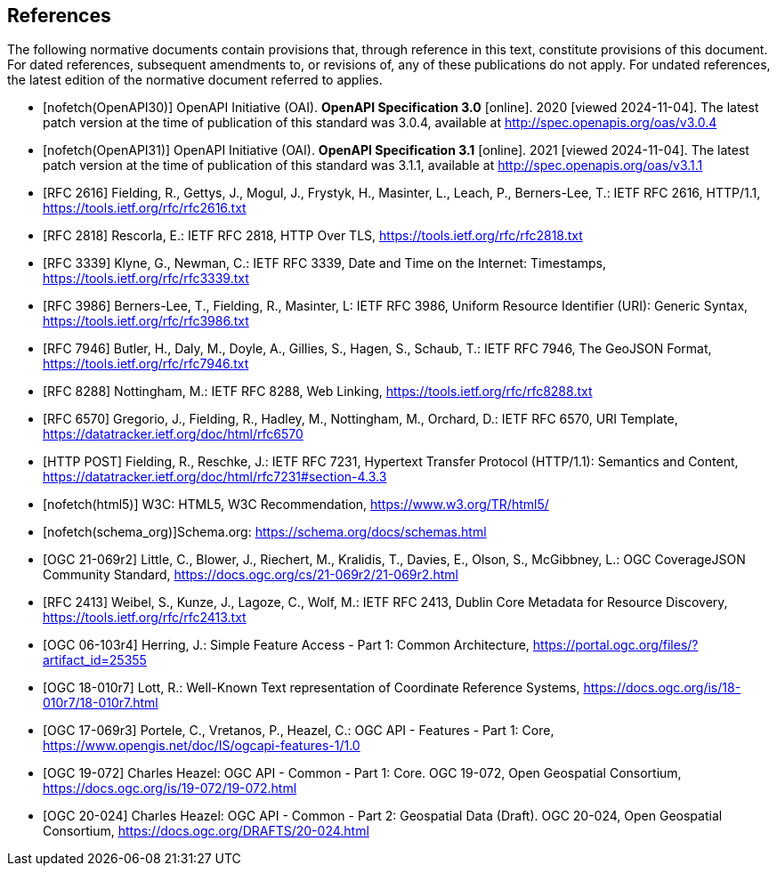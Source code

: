 [bibliography]
== References

The following normative documents contain provisions that, through reference in this text, constitute provisions of this document. For dated references, subsequent amendments to, or revisions of, any of these publications do not apply. For undated references, the latest edition of the normative document referred to applies.

* [[[OpenAPI30,nofetch(OpenAPI30)]]] OpenAPI Initiative (OAI). **OpenAPI Specification 3.0** [online]. 2020 [viewed 2024-11-04]. The latest patch version at the time of publication of this standard was 3.0.4, available at http://spec.openapis.org/oas/v3.0.4
* [[[OpenAPI31,nofetch(OpenAPI31)]]] OpenAPI Initiative (OAI). **OpenAPI Specification 3.1** [online]. 2021 [viewed 2024-11-04]. The latest patch version at the time of publication of this standard was 3.1.1, available at http://spec.openapis.org/oas/v3.1.1
* [[[RFC2616,RFC 2616]]] Fielding, R., Gettys, J., Mogul, J., Frystyk, H., Masinter, L., Leach, P., Berners-Lee, T.: IETF RFC 2616, HTTP/1.1, https://tools.ietf.org/rfc/rfc2616.txt[https://tools.ietf.org/rfc/rfc2616.txt]
* [[[RFC2818,RFC 2818]]] Rescorla, E.: IETF RFC 2818, HTTP Over TLS, https://tools.ietf.org/rfc/rfc2818.txt[https://tools.ietf.org/rfc/rfc2818.txt]
* [[[RFC3339,RFC 3339]]] Klyne, G., Newman, C.: IETF RFC 3339, Date and Time on the Internet: Timestamps, https://tools.ietf.org/rfc/rfc3339.txt[https://tools.ietf.org/rfc/rfc3339.txt]
* [[[RFC3986,RFC 3986]]] Berners-Lee, T., Fielding, R., Masinter, L: IETF RFC 3986, Uniform Resource Identifier (URI): Generic Syntax, https://tools.ietf.org/rfc/rfc3986.txt[https://tools.ietf.org/rfc/rfc3986.txt]
* [[[RFC7946,RFC 7946]]] Butler, H., Daly, M., Doyle, A., Gillies, S., Hagen, S., Schaub, T.: IETF RFC 7946, The GeoJSON Format, https://tools.ietf.org/rfc/rfc7946.txt[https://tools.ietf.org/rfc/rfc7946.txt]
* [[[RFC8288,RFC 8288]]] Nottingham, M.: IETF RFC 8288, Web Linking, https://tools.ietf.org/rfc/rfc8288.txt[https://tools.ietf.org/rfc/rfc8288.txt]
* [[[RFC6570,RFC 6570]]] Gregorio, J., Fielding, R., Hadley, M., Nottingham, M., Orchard, D.: IETF RFC 6570, URI Template, https://datatracker.ietf.org/doc/html/rfc6570[https://datatracker.ietf.org/doc/html/rfc6570]
* [[[post,HTTP POST]]] Fielding, R., Reschke, J.: IETF RFC 7231, Hypertext Transfer Protocol (HTTP/1.1): Semantics and Content, https://datatracker.ietf.org/doc/html/rfc7231#section-4.3.3[https://datatracker.ietf.org/doc/html/rfc7231#section-4.3.3]
* [[[html5,nofetch(html5)]]] W3C: HTML5, W3C Recommendation, https://www.w3.org/TR/html5/[https://www.w3.org/TR/html5/]
* [[[schema_org,nofetch(schema_org)]]]Schema.org: https://schema.org/docs/schemas.html[https://schema.org/docs/schemas.html]
* [[[OGC21-069r2,OGC 21-069r2]]] Little, C., Blower, J., Riechert, M., Kralidis, T., Davies, E., Olson, S., McGibbney, L.: OGC CoverageJSON Community Standard, https://docs.ogc.org/cs/21-069r2/21-069r2.html[https://docs.ogc.org/cs/21-069r2/21-069r2.html]
* [[[RFC2413,RFC 2413]]] Weibel, S., Kunze, J., Lagoze, C., Wolf, M.: IETF RFC 2413, Dublin Core Metadata for Resource Discovery, https://tools.ietf.org/rfc/rfc2413.txt[https://tools.ietf.org/rfc/rfc2413.txt]
* [[[OGC06-103r4,OGC 06-103r4]]] Herring, J.: Simple Feature Access - Part 1: Common Architecture, https://portal.ogc.org/files/?artifact_id=25355[https://portal.ogc.org/files/?artifact_id=25355]
* [[[OGC18-010r7,OGC 18-010r7]]] Lott, R.: Well-Known Text representation of Coordinate Reference Systems, https://docs.ogc.org/is/18-010r7/18-010r7.html[https://docs.ogc.org/is/18-010r7/18-010r7.html]
* [[[OGC17-069r3,OGC 17-069r3]]] Portele, C., Vretanos, P., Heazel, C.: OGC API - Features - Part 1: Core, https://www.opengis.net/doc/IS/ogcapi-features-1/1.0[https://www.opengis.net/doc/IS/ogcapi-features-1/1.0]
* [[[OGC19-072,OGC 19-072]]] Charles Heazel: OGC API - Common - Part 1: Core. OGC 19-072, Open Geospatial Consortium, https://docs.ogc.org/is/19-072/19-072.html[https://docs.ogc.org/is/19-072/19-072.html]
* [[[OGC20-024,OGC 20-024]]] Charles Heazel: OGC API - Common - Part 2: Geospatial Data (Draft). OGC 20-024, Open Geospatial Consortium, https://docs.ogc.org/DRAFTS/20-024.html[https://docs.ogc.org/DRAFTS/20-024.html]
